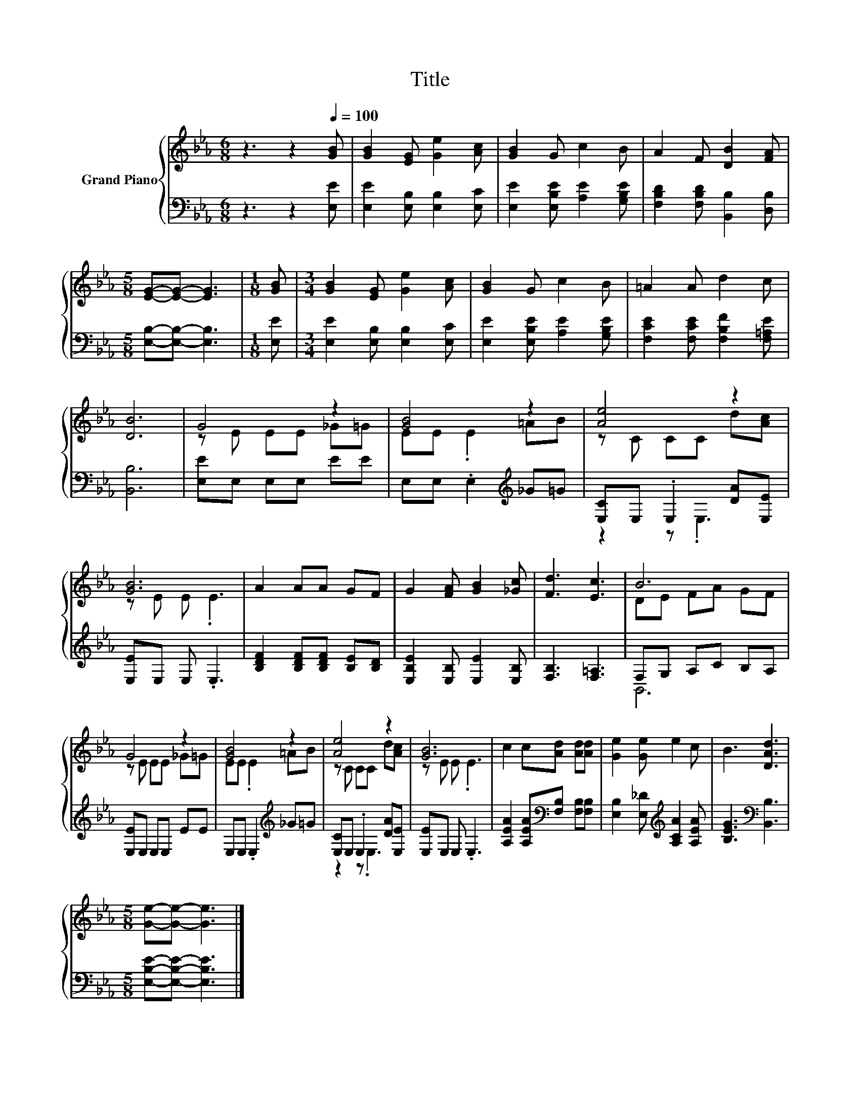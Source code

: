 X:1
T:Title
%%score { ( 1 3 ) | ( 2 4 ) }
L:1/8
M:6/8
K:Eb
V:1 treble nm="Grand Piano"
V:3 treble 
V:2 bass 
V:4 bass 
V:1
 z3 z2[Q:1/4=100] [GB] | [GB]2 [EG] [Ge]2 [Ac] | [GB]2 G c2 B | A2 F [DB]2 [FA] | %4
[M:5/8] [EG]-[EG]- [EG]3 |[M:1/8] [GB] |[M:3/4] [GB]2 [EG] [Ge]2 [Ac] | [GB]2 G c2 B | =A2 A d2 c | %9
 [DB]6 | G4 z2 | [GB]4 z2 | [Ae]4 z2 | [GB]6 | A2 AA GF | G2 [FA] [GB]2 [_Gc] | [Fd]3 [Ec]3 | B6 | %18
 G4 z2 | [GB]4 z2 | [Ae]4 z2 | [GB]6 | c2 c[Ad] [Ad][Ad] | [Ge]2 [Ge] e2 c | B3 [DAd]3 | %25
[M:5/8] [Ge]-[Ge]- [Ge]3 |] %26
V:2
 z3 z2 [E,E] | [E,E]2 [E,B,] [E,B,]2 [E,C] | [E,E]2 [E,B,E] [A,E]2 [G,B,E] | %3
 [F,B,D]2 [F,B,D] [B,,B,]2 [D,B,] |[M:5/8] [E,B,]-[E,B,]- [E,B,]3 |[M:1/8] [E,E] | %6
[M:3/4] [E,E]2 [E,B,] [E,B,]2 [E,C] | [E,E]2 [E,B,E] [A,E]2 [G,B,E] | %8
 [F,CE]2 [F,CE] [F,B,F]2 [F,=A,E] | [B,,B,]6 | [E,E]E, E,E, EE | E,E, .E,2[K:treble] _G=G | %12
 [E,C]E, .E,2 [DA][E,E] | [E,E]E, E, .E,3 | [B,DF]2 [B,DF][B,DF] [B,E][B,D] | %15
 [E,B,E]2 [E,B,] [E,E]2 [E,B,] | [F,B,]3 [F,=A,]3 | F,G, A,C B,A, | [E,E]E, E,E, EE | %19
 E,E, .E,2[K:treble] _G=G | [E,C]E, .E,2 [DA][E,E] | [E,E]E, E, .E,3 | %22
 [A,EA]2 [A,EA][K:bass][F,B,] [F,B,][F,B,] | [E,B,]2 [E,_D][K:treble] [A,CA]2 [A,EA] | %24
 [B,EG]3[K:bass] [B,,B,]3 |[M:5/8] [E,B,E]-[E,B,E]- [E,B,E]3 |] %26
V:3
 x6 | x6 | x6 | x6 |[M:5/8] x5 |[M:1/8] x |[M:3/4] x6 | x6 | x6 | x6 | z E EE _G=G | EE .E2 =AB | %12
 z C CC d[Ac] | z E E .E3 | x6 | x6 | x6 | DE FA GF | z E EE _G=G | EE .E2 =AB | z C CC d[Ac] | %21
 z E E .E3 | x6 | x6 | x6 |[M:5/8] x5 |] %26
V:4
 x6 | x6 | x6 | x6 |[M:5/8] x5 |[M:1/8] x |[M:3/4] x6 | x6 | x6 | x6 | x6 | x4[K:treble] x2 | %12
 z2 z .E,3 | x6 | x6 | x6 | x6 | B,,6 | x6 | x4[K:treble] x2 | z2 z .E,3 | x6 | x3[K:bass] x3 | %23
 x3[K:treble] x3 | x3[K:bass] x3 |[M:5/8] x5 |] %26

